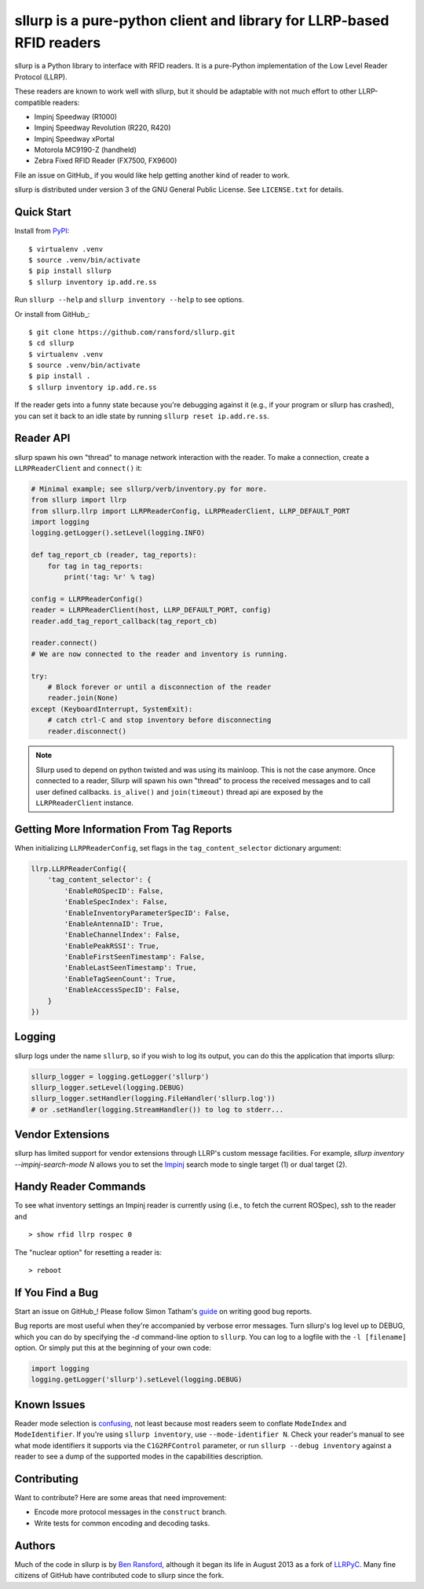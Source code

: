 ======================================================================
sllurp is a pure-python client and library for LLRP-based RFID readers
======================================================================


.. image:: http://img.shields.io/pypi/v/sllurp.svg
    :target: https://pypi.python.org/pypi/sllurp

.. image:: https://img.shields.io/pypi/pyversions/sllurp.svg
    :target: https://pypi.python.org/pypi/sllurp

.. image:: https://github.com/sllurp/sllurp/actions/workflows/test.yml/badge.svg
    :target: https://github.com/sllurp/sllurp/actions/workflows/test.yml

sllurp is a Python library to interface with RFID readers.  It is a pure-Python
implementation of the Low Level Reader Protocol (LLRP).

These readers are known to work well with sllurp, but it should be adaptable
with not much effort to other LLRP-compatible readers:

- Impinj Speedway (R1000)
- Impinj Speedway Revolution (R220, R420)
- Impinj Speedway xPortal
- Motorola MC9190-Z (handheld)
- Zebra Fixed RFID Reader (FX7500, FX9600)

File an issue on GitHub_ if you would like help getting another kind of reader
to work.

sllurp is distributed under version 3 of the GNU General Public License.  See
``LICENSE.txt`` for details.

.. _GitHub: https://github.com/ransford/sllurp/

Quick Start
-----------

Install from PyPI_::

    $ virtualenv .venv
    $ source .venv/bin/activate
    $ pip install sllurp
    $ sllurp inventory ip.add.re.ss

Run ``sllurp --help`` and ``sllurp inventory --help`` to see options.

Or install from GitHub_::

    $ git clone https://github.com/ransford/sllurp.git
    $ cd sllurp
    $ virtualenv .venv
    $ source .venv/bin/activate
    $ pip install .
    $ sllurp inventory ip.add.re.ss

If the reader gets into a funny state because you're debugging against it
(e.g., if your program or sllurp has crashed), you can set it back to an idle
state by running ``sllurp reset ip.add.re.ss``.

.. _PyPI: https://pypi.python.org/pypi/sllurp
.. _GitHub: https://github.com/ransford/sllurp/

Reader API
----------

sllurp spawn his own "thread" to manage network interaction with the reader.
To make a connection, create a ``LLRPReaderClient`` and ``connect()`` it:

.. code:: python

    # Minimal example; see sllurp/verb/inventory.py for more.
    from sllurp import llrp
    from sllurp.llrp import LLRPReaderConfig, LLRPReaderClient, LLRP_DEFAULT_PORT
    import logging
    logging.getLogger().setLevel(logging.INFO)

    def tag_report_cb (reader, tag_reports):
        for tag in tag_reports:
            print('tag: %r' % tag)

    config = LLRPReaderConfig()
    reader = LLRPReaderClient(host, LLRP_DEFAULT_PORT, config)
    reader.add_tag_report_callback(tag_report_cb)

    reader.connect()
    # We are now connected to the reader and inventory is running.

    try:
        # Block forever or until a disconnection of the reader
        reader.join(None)
    except (KeyboardInterrupt, SystemExit):
        # catch ctrl-C and stop inventory before disconnecting
        reader.disconnect()

.. note::

    Sllurp used to depend on python twisted and was using its mainloop.
    This is not the case anymore.
    Once connected to a reader, Sllurp will spawn his own "thread" to process
    the received messages and to call user defined callbacks.
    ``is_alive()`` and ``join(timeout)`` thread api are exposed by the
    ``LLRPReaderClient`` instance.


Getting More Information From Tag Reports
-----------------------------------------

When initializing ``LLRPReaderConfig``, set flags in the
``tag_content_selector`` dictionary argument:

.. code:: python

    llrp.LLRPReaderConfig({
        'tag_content_selector': {
            'EnableROSpecID': False,
            'EnableSpecIndex': False,
            'EnableInventoryParameterSpecID': False,
            'EnableAntennaID': True,
            'EnableChannelIndex': False,
            'EnablePeakRSSI': True,
            'EnableFirstSeenTimestamp': False,
            'EnableLastSeenTimestamp': True,
            'EnableTagSeenCount': True,
            'EnableAccessSpecID': False,
        }
    })


Logging
-------

sllurp logs under the name ``sllurp``, so if you wish to log its output, you
can do this the application that imports sllurp:

.. code:: python

    sllurp_logger = logging.getLogger('sllurp')
    sllurp_logger.setLevel(logging.DEBUG)
    sllurp_logger.setHandler(logging.FileHandler('sllurp.log'))
    # or .setHandler(logging.StreamHandler()) to log to stderr...


Vendor Extensions
-----------------

sllurp has limited support for vendor extensions through LLRP's custom message
facilities.  For example, `sllurp inventory --impinj-search-mode N` allows you
to set the Impinj_ search mode to single target (1) or dual target (2).

.. _Impinj: https://support.impinj.com/hc/en-us/articles/202756158-Understanding-EPC-Gen2-Search-Modes-and-Sessions

Handy Reader Commands
---------------------

To see what inventory settings an Impinj reader is currently using (i.e., to
fetch the current ROSpec), ssh to the reader and

::

    > show rfid llrp rospec 0

The "nuclear option" for resetting a reader is:

::

    > reboot

If You Find a Bug
-----------------

Start an issue on GitHub_!  Please follow Simon Tatham's guide_ on writing good
bug reports.

Bug reports are most useful when they're accompanied by verbose error messages.
Turn sllurp's log level up to DEBUG, which you can do by specifying the `-d`
command-line option to ``sllurp``.  You can log to a logfile with the ``-l
[filename]`` option.  Or simply put this at the beginning of your own code:

.. code:: python

  import logging
  logging.getLogger('sllurp').setLevel(logging.DEBUG)

.. _GitHub: https://github.com/sllurp/sllurp/
.. _guide: https://www.chiark.greenend.org.uk/~sgtatham/bugs.html

Known Issues
------------

Reader mode selection is confusing_, not least because most readers seem to
conflate ``ModeIndex`` and ``ModeIdentifier``.  If you're using ``sllurp
inventory``, use ``--mode-identifier N``.  Check your reader's manual to see
what mode identifiers it supports via the ``C1G2RFControl`` parameter, or run
``sllurp --debug inventory`` against a reader to see a dump of the supported
modes in the capabilities description.

.. _confusing: https://github.com/ransford/sllurp/issues/63#issuecomment-309233937

Contributing
------------

Want to contribute?  Here are some areas that need improvement:

- Encode more protocol messages in the ``construct`` branch.
- Write tests for common encoding and decoding tasks.

Authors
-------

Much of the code in sllurp is by `Ben Ransford`_, although it began its life in
August 2013 as a fork of LLRPyC_.  Many fine citizens of GitHub have
contributed code to sllurp since the fork.

.. _Ben Ransford: https://ben.ransford.org/
.. _LLRPyC: https://sourceforge.net/projects/llrpyc/
